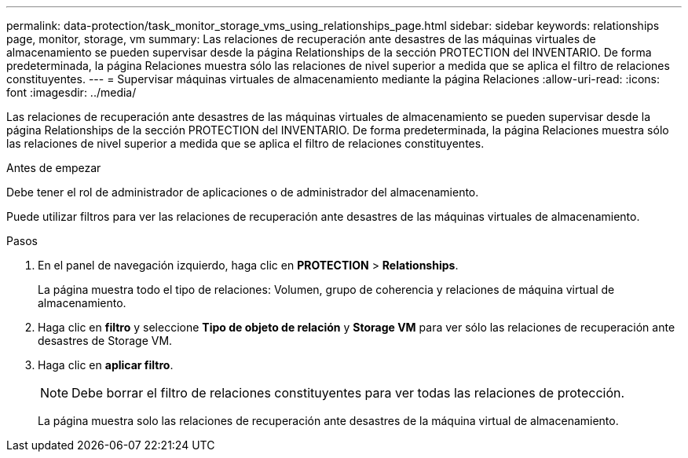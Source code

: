---
permalink: data-protection/task_monitor_storage_vms_using_relationships_page.html 
sidebar: sidebar 
keywords: relationships page, monitor, storage, vm 
summary: Las relaciones de recuperación ante desastres de las máquinas virtuales de almacenamiento se pueden supervisar desde la página Relationships de la sección PROTECTION del INVENTARIO. De forma predeterminada, la página Relaciones muestra sólo las relaciones de nivel superior a medida que se aplica el filtro de relaciones constituyentes. 
---
= Supervisar máquinas virtuales de almacenamiento mediante la página Relaciones
:allow-uri-read: 
:icons: font
:imagesdir: ../media/


[role="lead"]
Las relaciones de recuperación ante desastres de las máquinas virtuales de almacenamiento se pueden supervisar desde la página Relationships de la sección PROTECTION del INVENTARIO. De forma predeterminada, la página Relaciones muestra sólo las relaciones de nivel superior a medida que se aplica el filtro de relaciones constituyentes.

.Antes de empezar
Debe tener el rol de administrador de aplicaciones o de administrador del almacenamiento.

Puede utilizar filtros para ver las relaciones de recuperación ante desastres de las máquinas virtuales de almacenamiento.

.Pasos
. En el panel de navegación izquierdo, haga clic en *PROTECTION* > *Relationships*.
+
La página muestra todo el tipo de relaciones: Volumen, grupo de coherencia y relaciones de máquina virtual de almacenamiento.

. Haga clic en *filtro* y seleccione *Tipo de objeto de relación* y *Storage VM* para ver sólo las relaciones de recuperación ante desastres de Storage VM.
. Haga clic en *aplicar filtro*.
+
[NOTE]
====
Debe borrar el filtro de relaciones constituyentes para ver todas las relaciones de protección.

====
+
La página muestra solo las relaciones de recuperación ante desastres de la máquina virtual de almacenamiento.


